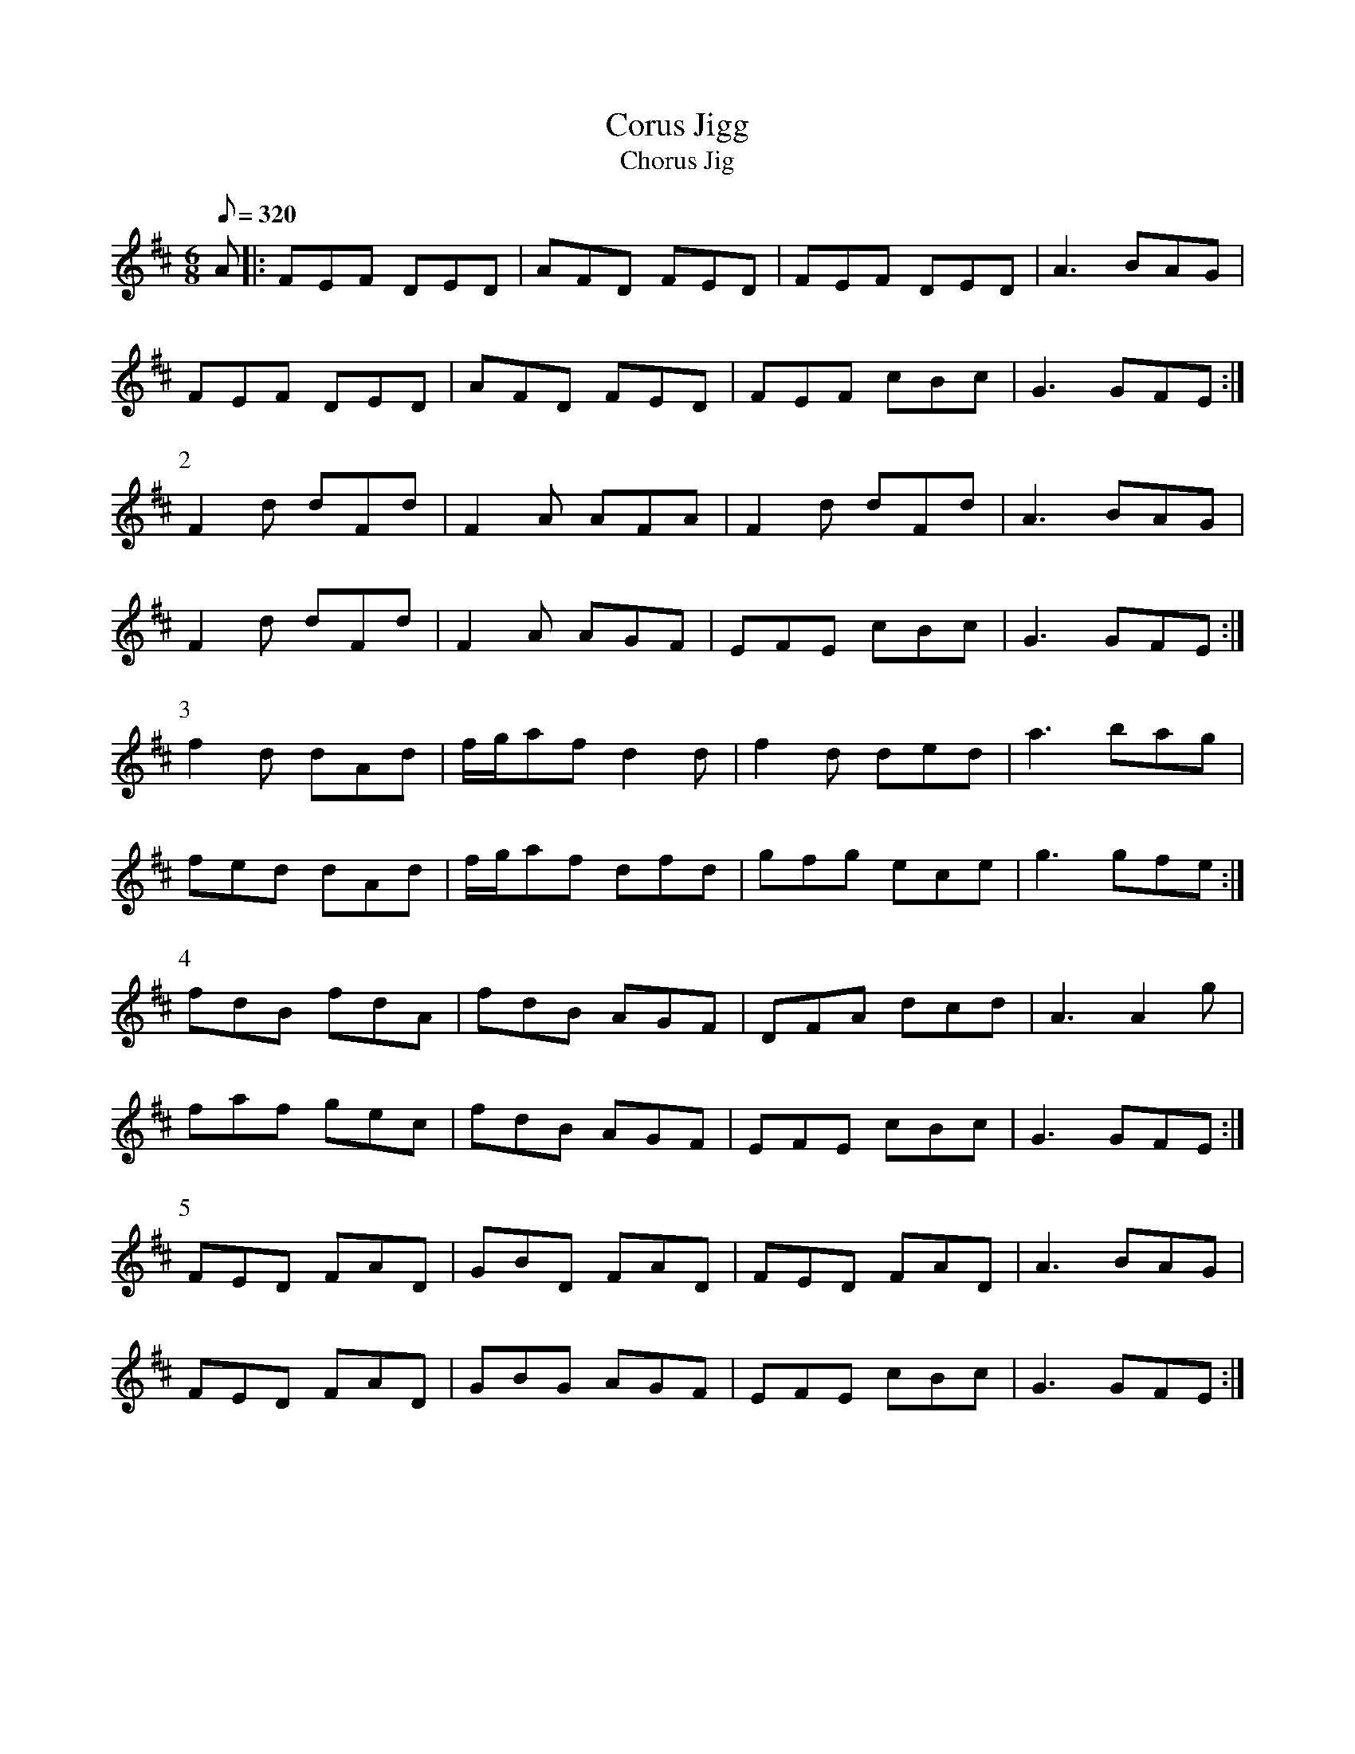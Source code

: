 X:159
T: Corus Jigg
T: Chorus Jig
N: O'Farrell's Pocket Companion v.2 (Sky ed. p.81-2)
N: "Irish"
M: 6/8
L: 1/8
R: jig
Q: 320
K: D
A|: FEF DED|AFD FED|FEF DED|A3 BAG|
FEF DED|AFD FED|FEF cBc|G3 GFE :|
P:2
F2d dFd|F2A AFA|F2d dFd|A3 BAG|
F2d dFd|F2A AGF|EFE cBc|G3 GFE :|
P:3
f2d dAd|f/g/af d2d|f2d ded|a3 bag|
fed dAd|f/g/af dfd|gfg ece|g3 gfe :|
P:4
fdB fdA|fdB AGF|DFA dcd|A3 A2g|
faf gec|fdB AGF|EFE cBc|G3 GFE :|
P:5
FED FAD|GBD FAD|FED FAD|A3 BAG|
FED FAD|GBG AGF|EFE cBc|G3 GFE :|
